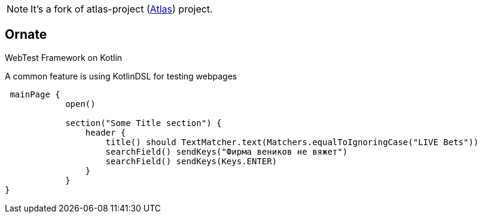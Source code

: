 NOTE: It's a fork of atlas-project (https://github.com/qameta/atlas)[Atlas])
project.

== Ornate

WebTest Framework on Kotlin

A common feature is using KotlinDSL for testing webpages

[source,kotlin]
----
 mainPage {
            open()

            section("Some Title section") {
                header {
                    title() should TextMatcher.text(Matchers.equalToIgnoringCase("LIVE Bets"))
                    searchField() sendKeys("Фирма веников не вяжет")
                    searchField() sendKeys(Keys.ENTER)
                }
            }
}
----

